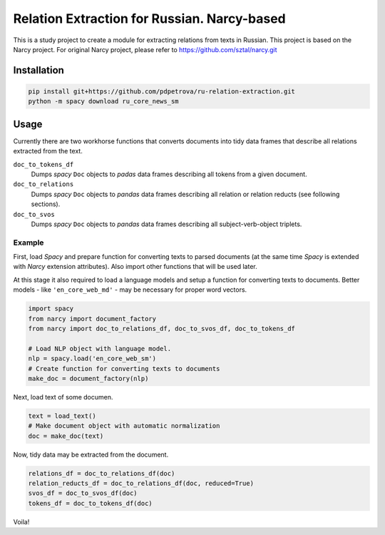 ===============================================================
Relation Extraction for Russian. Narcy-based
===============================================================

This is a study project to create a module for extracting relations from texts in Russian. This project is based on the Narcy project.
For original Narcy project, please refer to https://github.com/sztal/narcy.git

Installation
============

.. code-block:: bash

    pip install git+https://github.com/pdpetrova/ru-relation-extraction.git
    python -m spacy download ru_core_news_sm


Usage
=====

Currently there are two workhorse functions that converts documents
into tidy data frames that describe all relations extracted from the text.

``doc_to_tokens_df``
    Dumps *spacy* ``Doc`` objects to *padas* data frames describing all
    tokens from a given document.

``doc_to_relations``
    Dumps *spacy* ``Doc`` objects to *pandas* data frames
    describing all relation or relation reducts (see following sections).

``doc_to_svos``
    Dumps *spacy* ``Doc`` objects to *pandas* data frames
    describing all subject-verb-object triplets.


Example
-------

First, load *Spacy* and prepare function for converting texts to parsed documents
(at the same time *Spacy* is extended with *Narcy* extension attributes).
Also import other functions that will be used later.

At this stage it also required to load a language models and setup a function
for converting texts to documents.
Better models - like ``'en_core_web_md'`` - may be necessary for proper word vectors.

.. code-block:: python

    import spacy
    from narcy import document_factory
    from narcy import doc_to_relations_df, doc_to_svos_df, doc_to_tokens_df

    # Load NLP object with language model.
    nlp = spacy.load('en_core_web_sm')
    # Create function for converting texts to documents
    make_doc = document_factory(nlp)

Next, load text of some documen.


.. code-block:: python

    text = load_text()
    # Make document object with automatic normalization
    doc = make_doc(text)

Now, tidy data may be extracted from the document.

.. code-block:: python

    relations_df = doc_to_relations_df(doc)
    relation_reducts_df = doc_to_relations_df(doc, reduced=True)
    svos_df = doc_to_svos_df(doc)
    tokens_df = doc_to_tokens_df(doc)

Voila!





.. _Spacy: https://spacy.io/
